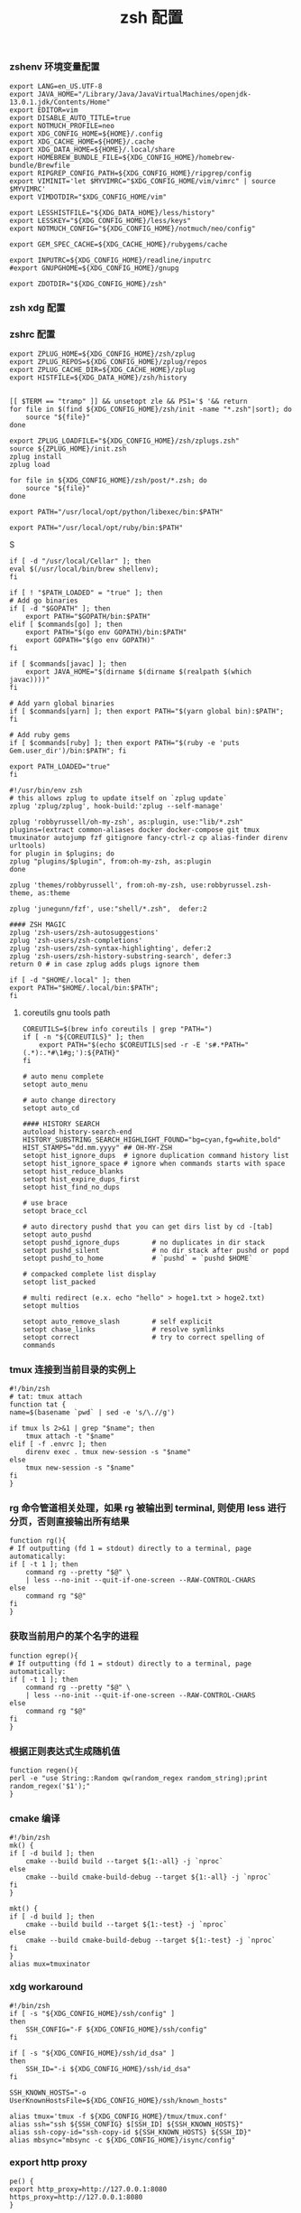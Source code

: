 #+TITLE:  zsh 配置
#+AUTHOR: 孙建康（rising.lambda）
#+EMAIL:  rising.lambda@gmail.com

#+DESCRIPTION: zsh 配置文件
#+PROPERTY:    header-args        :mkdirp yes
#+OPTIONS:     num:nil toc:nil todo:nil tasks:nil tags:nil
#+OPTIONS:     skip:nil author:nil email:nil creator:nil timestamp:nil
#+INFOJS_OPT:  view:nil toc:nil ltoc:t mouse:underline buttons:0 path:http://orgmode.org/org-info.js

*** zshenv 环境变量配置
    #+NAME: zshenv
    #+BEGIN_SRC shell :tangle (m/resolve "${m/home.d}/.zshenv") :eval never :exports code :comments link
      export LANG=en_US.UTF-8
      export JAVA_HOME="/Library/Java/JavaVirtualMachines/openjdk-13.0.1.jdk/Contents/Home"
      export EDITOR=vim
      export DISABLE_AUTO_TITLE=true
      export NOTMUCH_PROFILE=neo
      export XDG_CONFIG_HOME=${HOME}/.config
      export XDG_CACHE_HOME=${HOME}/.cache
      export XDG_DATA_HOME=${HOME}/.local/share
      export HOMEBREW_BUNDLE_FILE=${XDG_CONFIG_HOME}/homebrew-bundle/Brewfile
      export RIPGREP_CONFIG_PATH=${XDG_CONFIG_HOME}/ripgrep/config
      export VIMINIT='let $MYVIMRC="$XDG_CONFIG_HOME/vim/vimrc" | source $MYVIMRC'
      export VIMDOTDIR="$XDG_CONFIG_HOME/vim"

      export LESSHISTFILE="${XDG_DATA_HOME}/less/history"
      export LESSKEY="${XDG_CONFIG_HOME}/less/keys"
      export NOTMUCH_CONFIG="${XDG_CONFIG_HOME}/notmuch/neo/config"

      export GEM_SPEC_CACHE=${XDG_CACHE_HOME}/rubygems/cache

      export INPUTRC=${XDG_CONFIG_HOME}/readline/inputrc
      #export GNUPGHOME=${XDG_CONFIG_HOME}/gnupg

      export ZDOTDIR="${XDG_CONFIG_HOME}/zsh"
    #+END_SRC

*** zsh xdg 配置
    #+BEGIN_SRC shell :eval yes :shebang #!/bin/bash :exports none :tangle no :results output silent :noweb yes :prologue "exec 2>&1" :epilogue ":" :comments link
      mkdir -p ${XDG_DATA_HOME}/{zsh,less,git}
    #+END_SRC
*** zshrc 配置
    #+BEGIN_SRC shell :tangle (m/resolve "${m/xdg.conf.d}/zsh/.zshrc") :eval never :exports code :comments link
      export ZPLUG_HOME=${XDG_CONFIG_HOME}/zsh/zplug
      export ZPLUG_REPOS=${XDG_CONFIG_HOME}/zplug/repos
      export ZPLUG_CACHE_DIR=${XDG_CACHE_HOME}/zplug
      export HISTFILE=${XDG_DATA_HOME}/zsh/history


      [[ $TERM == "tramp" ]] && unsetopt zle && PS1='$ '&& return
      for file in $(find ${XDG_CONFIG_HOME}/zsh/init -name "*.zsh"|sort); do
          source "${file}"
      done

      export ZPLUG_LOADFILE="${XDG_CONFIG_HOME}/zsh/zplugs.zsh"
      source ${ZPLUG_HOME}/init.zsh
      zplug install
      zplug load

      for file in ${XDG_CONFIG_HOME}/zsh/post/*.zsh; do
          source "${file}"
      done
    #+END_SRC

    #+BEGIN_SRC shell :tangle (m/resolve "${m/xdg.conf.d}/zsh/init/python.zsh") :eval never :exports code :comments link
      export PATH="/usr/local/opt/python/libexec/bin:$PATH"
    #+END_SRC

    #+BEGIN_SRC shell :tangle (m/resolve "${m/xdg.conf.d}/zsh/init/ruby.zsh") :eval never :exports code :comments link
      export PATH="/usr/local/opt/ruby/bin:$PATH"
    #+END_SRCS

    #+BEGIN_SRC shell :tangle (m/resolve "${m/xdg.conf.d}/zsh/init/brew.zsh") :eval never :exports code :comments link
      if [ -d "/usr/local/Cellar" ]; then
	  eval $(/usr/local/bin/brew shellenv);
      fi
    #+END_SRC

    #+BEGIN_SRC shell :tangle (m/resolve "${m/xdg.conf.d}/zsh/init/init.zsh") :eval never :exports code :comments link
      if [ ! "$PATH_LOADED" = "true" ]; then
	  # Add go binaries
	  if [ -d "$GOPATH" ]; then
	      export PATH="$GOPATH/bin:$PATH"
	  elif [ $commands[go] ]; then
	      export PATH="$(go env GOPATH)/bin:$PATH"
	      export GOPATH="$(go env GOPATH)"
	  fi

	  if [ $commands[javac] ]; then
	      export JAVA_HOME="$(dirname $(dirname $(realpath $(which javac))))"
	  fi

	  # Add yarn global binaries
	  if [ $commands[yarn] ]; then export PATH="$(yarn global bin):$PATH"; fi

	  # Add ruby gems
	  if [ $commands[ruby] ]; then export PATH="$(ruby -e 'puts Gem.user_dir')/bin:$PATH"; fi

	  export PATH_LOADED="true"
      fi
    #+END_SRC

    #+BEGIN_SRC shell :tangle (m/resolve "${m/xdg.conf.d}/zsh/zplugs.zsh") :eval never :exports code :comments link
      #!/usr/bin/env zsh
      # this allows zplug to update itself on `zplug update`
      zplug 'zplug/zplug', hook-build:'zplug --self-manage'

      zplug 'robbyrussell/oh-my-zsh', as:plugin, use:"lib/*.zsh"
      plugins=(extract common-aliases docker docker-compose git tmux tmuxinator autojump fzf gitignore fancy-ctrl-z cp alias-finder direnv urltools)
      for plugin in $plugins; do
	  zplug "plugins/$plugin", from:oh-my-zsh, as:plugin
      done

      zplug 'themes/robbyrussell', from:oh-my-zsh, use:robbyrussel.zsh-theme, as:theme

      zplug 'junegunn/fzf', use:"shell/*.zsh",  defer:2

      #### ZSH MAGIC
      zplug 'zsh-users/zsh-autosuggestions'
      zplug 'zsh-users/zsh-completions'
      zplug 'zsh-users/zsh-syntax-highlighting', defer:2
      zplug 'zsh-users/zsh-history-substring-search', defer:3
      return 0 # in case zplug adds plugs ignore them
    #+END_SRC

    #+BEGIN_SRC shell :tangle (m/resolve "${m/xdg.conf.d}/zsh/post/loads.zsh") :eval never :exports code :comments link
      if [ -d "$HOME/.local" ]; then
	  export PATH="$HOME/.local/bin:$PATH";
      fi
    #+END_SRC
**** coreutils gnu tools path  
     #+BEGIN_SRC shell :tangle (or (and (eq m/os 'macos) (m/resolve "${m/xdg.conf.d}/zsh/post/loads.zsh")) "no") :eval never :exports code :comments link
       COREUTILS=$(brew info coreutils | grep "PATH=")
       if [ -n "${COREUTILS}" ]; then
           export PATH="$(echo $COREUTILS|sed -r -E 's#.*PATH="(.*):.*#\1#g;'):${PATH}"
       fi
     #+END_SRC

     #+BEGIN_SRC shell :tangle (m/resolve "${m/xdg.conf.d}/zsh/post/config.zsh") :eval never :exports code :comments link
       # auto menu complete
       setopt auto_menu

       # auto change directory
       setopt auto_cd

       #### HISTORY SEARCH
       autoload history-search-end
       HISTORY_SUBSTRING_SEARCH_HIGHLIGHT_FOUND="bg=cyan,fg=white,bold"
       HIST_STAMPS="dd.mm.yyyy" ## OH-MY-ZSH
       setopt hist_ignore_dups  # ignore duplication command history list
       setopt hist_ignore_space # ignore when commands starts with space
       setopt hist_reduce_blanks
       setopt hist_expire_dups_first
       setopt hist_find_no_dups

       # use brace
       setopt brace_ccl

       # auto directory pushd that you can get dirs list by cd -[tab]
       setopt auto_pushd
       setopt pushd_ignore_dups        # no duplicates in dir stack
       setopt pushd_silent             # no dir stack after pushd or popd
       setopt pushd_to_home            # `pushd` = `pushd $HOME`

       # compacked complete list display
       setopt list_packed

       # multi redirect (e.x. echo "hello" > hoge1.txt > hoge2.txt)
       setopt multios

       setopt auto_remove_slash        # self explicit
       setopt chase_links              # resolve symlinks
       setopt correct                  # try to correct spelling of commands
     #+END_SRC

*** tmux 连接到当前目录的实例上
    #+BEGIN_SRC shell :tangle (m/resolve "${m/xdg.conf.d}/zsh/post/functions.zsh") :eval never :exports code :comments link
      #!/bin/zsh
      # tat: tmux attach
      function tat {
	  name=$(basename `pwd` | sed -e 's/\.//g')

	  if tmux ls 2>&1 | grep "$name"; then
	      tmux attach -t "$name"
	  elif [ -f .envrc ]; then
	      direnv exec . tmux new-session -s "$name"
	  else
	      tmux new-session -s "$name"
	  fi
      }
    #+END_SRC

*** rg 命令管道相关处理，如果 rg 被输出到 terminal, 则使用 less 进行分页，否则直接输出所有结果
    #+BEGIN_SRC shell :tangle (m/resolve "${m/xdg.conf.d}/zsh/post/functions.zsh") :eval never :exports code :comments link
      function rg(){
	  # If outputting (fd 1 = stdout) directly to a terminal, page automatically:
	  if [ -t 1 ]; then
	      command rg --pretty "$@" \
		  | less --no-init --quit-if-one-screen --RAW-CONTROL-CHARS
	  else
	      command rg "$@"
	  fi
      }
    #+END_SRC

*** 获取当前用户的某个名字的进程
    #+BEGIN_SRC shell :tangle (m/resolve "${m/xdg.conf.d}/zsh/post/functions.zsh") :eval never :exports code :comments link
      function egrep(){
	  # If outputting (fd 1 = stdout) directly to a terminal, page automatically:
	  if [ -t 1 ]; then
	      command rg --pretty "$@" \
		  | less --no-init --quit-if-one-screen --RAW-CONTROL-CHARS
	  else
	      command rg "$@"
	  fi
      }
    #+END_SRC

*** 根据正则表达式生成随机值
    #+BEGIN_SRC shell :tangle (m/resolve "${m/xdg.conf.d}/zsh/post/functions.zsh") :eval never :exports code :comments link
      function regen(){
	  perl -e "use String::Random qw(random_regex random_string);print random_regex('$1');"
      }
    #+END_SRC

*** cmake 编译
    #+BEGIN_SRC shell :tangle (m/resolve "${m/xdg.conf.d}/zsh/post/alias.zsh") :eval never :exports code :comments link
      #!/bin/zsh
      mk() {
	  if [ -d build ]; then
	      cmake --build build --target ${1:-all} -j `nproc`
	  else
	      cmake --build cmake-build-debug --target ${1:-all} -j `nproc`
	  fi
      }

      mkt() {
	  if [ -d build ]; then
	      cmake --build build --target ${1:-test} -j `nproc`
	  else
	      cmake --build cmake-build-debug --target ${1:-test} -j `nproc`
	  fi
      }
      alias mux=tmuxinator
    #+END_SRC

*** xdg workaround
    #+BEGIN_SRC shell :tangle (m/resolve "${m/xdg.conf.d}/zsh/post/xdg.zsh") :eval never :exports code :comments link
      #!/bin/zsh
      if [ -s "${XDG_CONFIG_HOME}/ssh/config" ]
      then
          SSH_CONFIG="-F ${XDG_CONFIG_HOME}/ssh/config"
      fi

      if [ -s "${XDG_CONFIG_HOME}/ssh/id_dsa" ]
      then
          SSH_ID="-i ${XDG_CONFIG_HOME}/ssh/id_dsa"
      fi

      SSH_KNOWN_HOSTS="-o UserKnownHostsFile=${XDG_CONFIG_HOME}/ssh/known_hosts"

      alias tmux='tmux -f ${XDG_CONFIG_HOME}/tmux/tmux.conf'
      alias ssh="ssh ${SSH_CONFIG} $[SSH_ID] ${SSH_KNOWN_HOSTS}"
      alias ssh-copy-id="ssh-copy-id ${SSH_KNOWN_HOSTS} ${SSH_ID}"
      alias mbsync="mbsync -c ${XDG_CONFIG_HOME}/isync/config"
    #+END_SRC

*** export http proxy
    #+BEGIN_SRC shell :tangle (m/resolve "${m/xdg.conf.d}/zsh/post/alias.zsh") :eval never :exports code :comments link
      pe() {
	  export http_proxy=http://127.0.0.1:8080 https_proxy=http://127.0.0.1:8080
      }
    #+END_SRC

*** 同步 emacs repo
    #+NAME: emacs_offline_home
    #+BEGIN_SRC shell :var offline_home=(m/resolve "${m/xdg.conf.d}/emacs/offline")
      realpath ${offline_home}
    #+END_SRC
    
    #+BEGIN_SRC shell :tangle (m/resolve "${m/xdg.conf.d}/zsh/post/functions.zsh") :eval never :exports code :comments link :noweb yes
      function rsync_emacs() {
          rsync --progress -ravz rsync://mirrors.tuna.tsinghua.edu.cn/elpa/ <<emacs_offline_home()>>
      }
    #+END_SRC

